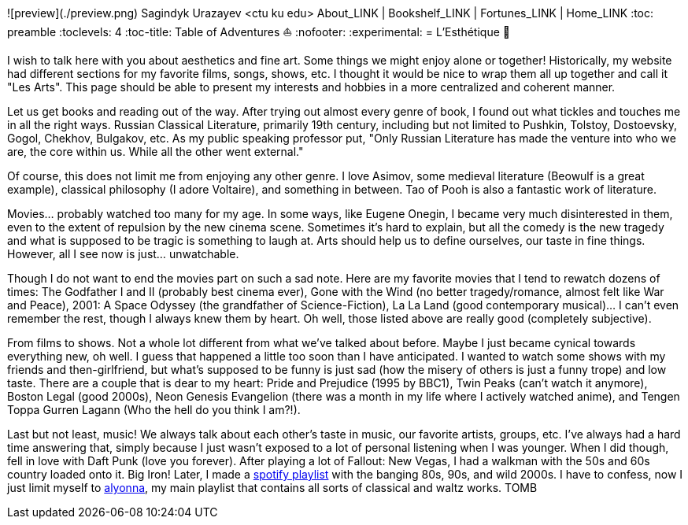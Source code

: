 ![preview](./preview.png)
Sagindyk Urazayev <ctu ku edu>
About_LINK | Bookshelf_LINK | Fortunes_LINK | Home_LINK
:toc: preamble
:toclevels: 4
:toc-title: Table of Adventures ⛵
:nofooter:
:experimental:
= L'Esthétique 🎨

I wish to talk here with you about aesthetics and fine art. Some things
we might enjoy alone or together! Historically, my website had different
sections for my favorite films, songs, shows, etc. I thought it would be
nice to wrap them all up together and call it "Les Arts". This page
should be able to present my interests and hobbies in a more centralized
and coherent manner.

Let us get books and reading out of the way. After trying out almost
every genre of book, I found out what tickles and touches me in all the
right ways. Russian Classical Literature, primarily 19th century,
including but not limited to Pushkin, Tolstoy, Dostoevsky, Gogol,
Chekhov, Bulgakov, etc. As my public speaking professor put, "Only
Russian Literature has made the venture into who we are, the core within
us. While all the other went external."

Of course, this does not limit me from enjoying any other genre. I love
Asimov, some medieval literature (Beowulf is a great example), classical
philosophy (I adore Voltaire), and something in between. Tao of Pooh is
also a fantastic work of literature.

Movies… probably watched too many for my age. In some ways, like Eugene
Onegin, I became very much disinterested in them, even to the extent of
repulsion by the new cinema scene. Sometimes it's hard to explain, but
all the comedy is the new tragedy and what is supposed to be tragic is
something to laugh at. Arts should help us to define ourselves, our
taste in fine things. However, all I see now is just… unwatchable.

Though I do not want to end the movies part on such a sad note. Here are
my favorite movies that I tend to rewatch dozens of times: The Godfather
I and II (probably best cinema ever), Gone with the Wind (no better
tragedy/romance, almost felt like War and Peace), 2001: A Space Odyssey
(the grandfather of Science-Fiction), La La Land (good contemporary
musical)… I can't even remember the rest, though I always knew them by
heart. Oh well, those listed above are really good (completely
subjective).

From films to shows. Not a whole lot different from what we've talked
about before. Maybe I just became cynical towards everything new, oh
well. I guess that happened a little too soon than I have anticipated. I
wanted to watch some shows with my friends and then-girlfriend, but
what's supposed to be funny is just sad (how the misery of others is
just a funny trope) and low taste. There are a couple that is dear to my
heart: Pride and Prejudice (1995 by BBC1), Twin Peaks (can't watch it
anymore), Boston Legal (good 2000s), Neon Genesis Evangelion (there was
a month in my life where I actively watched anime), and Tengen Toppa
Gurren Lagann (Who the hell do you think I am?!).

Last but not least, music! We always talk about each other's taste in
music, our favorite artists, groups, etc. I've always had a hard time
answering that, simply because I just wasn't exposed to a lot of
personal listening when I was younger. When I did though, fell in love
with Daft Punk (love you forever). After playing a lot of Fallout: New
Vegas, I had a walkman with the 50s and 60s country loaded onto it. Big
Iron! Later, I made a
https://open.spotify.com/playlist/3kEBOeXVLWG3Y8P3KUEn1a?si=8bcd5d952f7d4011[spotify
playlist] with the banging 80s, 90s, and wild 2000s. I have to confess,
now I just limit myself to
https://open.spotify.com/playlist/4ZZv8ppIChHJeNoj5rW3oC?si=18b24d7ae7174973[alyonna],
my main playlist that contains all sorts of classical and waltz works.
TOMB
